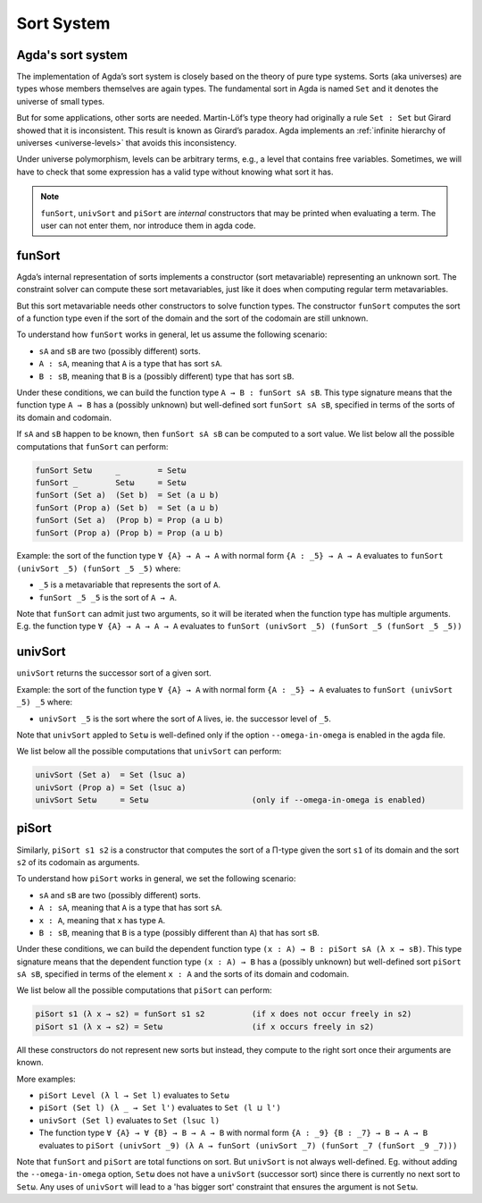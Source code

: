..
  ::
  module sort.system where

.. _sort-system:

***********
Sort System
***********

.. _intro-sorts:

Agda's sort system
-------------------

The implementation of Agda’s sort system is closely based on the theory
of pure type systems. Sorts (aka universes) are types whose members
themselves are again types. The fundamental sort in Agda is named ``Set``
and it denotes the universe of small types.

But for some applications, other sorts are needed. Martin-Löf’s type theory
had originally a rule ``Set : Set`` but Girard showed that it is inconsistent.
This result is known as Girard’s paradox. Agda implements an
:ref:`infinite hierarchy of universes <universe-levels>` that avoids this
inconsistency.

Under universe polymorphism, levels can be arbitrary terms, e.g., a
level that contains free variables. Sometimes, we will have to check
that some expression has a valid type without knowing what sort it has.

.. note::
   ``funSort``, ``univSort`` and ``piSort`` are *internal* constructors
   that may be printed when evaluating a term. The user can not enter them,
   nor introduce them in agda code.

funSort
-------

Agda’s internal representation of sorts implements a constructor (sort
metavariable) representing an unknown sort. The constraint solver can
compute these sort metavariables, just like it does when computing
regular term metavariables.

But this sort metavariable needs other constructors to solve function
types. The constructor ``funSort`` computes the sort of a function type
even if the sort of the domain and the sort of the codomain are still
unknown.

To understand how ``funSort`` works in general, let us assume the following
scenario:

* ``sA`` and ``sB`` are two (possibly different) sorts.
* ``A : sA``, meaning that ``A`` is a type that has sort ``sA``.
* ``B : sB``, meaning that ``B`` is a (possibly different) type that has
  sort ``sB``.

Under these conditions, we can build the function type
``A → B : funSort sA sB``. This type signature means that the function type
``A → B`` has a (possibly unknown) but well-defined sort ``funSort sA sB``,
specified in terms of the sorts of its domain and codomain.

If ``sA`` and ``sB`` happen to be known, then ``funSort sA sB`` can be computed
to a sort value. We list below all the possible computations that ``funSort``
can perform:

.. code-block::

  funSort Setω     _        = Setω
  funSort _        Setω     = Setω
  funSort (Set a)  (Set b)  = Set (a ⊔ b)
  funSort (Prop a) (Set b)  = Set (a ⊔ b)
  funSort (Set a)  (Prop b) = Prop (a ⊔ b)
  funSort (Prop a) (Prop b) = Prop (a ⊔ b)

Example: the sort of the function type ``∀ {A} → A → A`` with normal form
``{A : _5} → A → A`` evaluates to ``funSort (univSort _5) (funSort _5 _5)``
where:

* ``_5`` is a metavariable that represents the sort of ``A``.
* ``funSort _5 _5`` is the sort of ``A → A``.

Note that ``funSort`` can admit just two arguments, so it will be iterated
when the function type has multiple arguments. E.g. the function type
``∀ {A} → A → A → A`` evaluates to
``funSort (univSort _5) (funSort _5 (funSort _5 _5))``

univSort
--------

``univSort`` returns the successor sort of a given sort.

Example: the sort of the function type ``∀ {A} → A`` with normal form
``{A : _5} → A`` evaluates to ``funSort (univSort _5) _5`` where:

* ``univSort _5`` is the sort where the sort of ``A`` lives, ie. the
  successor level of ``_5``.

Note that ``univSort`` appled to ``Setω`` is well-defined only if the option
``--omega-in-omega`` is enabled in the agda file.

We list below all the possible computations that ``univSort`` can perform:

.. code-block::

  univSort (Set a)  = Set (lsuc a)
  univSort (Prop a) = Set (lsuc a)
  univSort Setω     = Setω                      (only if --omega-in-omega is enabled)

piSort
------

Similarly, ``piSort s1 s2`` is a constructor that computes the sort of
a Π-type given the sort ``s1`` of its domain and the sort ``s2`` of its
codomain as arguments.

To understand how ``piSort`` works in general, we set the following scenario:

* ``sA`` and ``sB`` are two (possibly different) sorts.
* ``A : sA``, meaning that ``A`` is a type that has sort ``sA``.
* ``x : A``, meaning that ``x`` has type ``A``.
* ``B : sB``, meaning that ``B`` is a type (possibly different than ``A``) that
  has sort ``sB``.

Under these conditions, we can build the dependent function type
``(x : A) → B : piSort sA (λ x → sB)``. This type signature means that the
dependent function type ``(x : A) → B`` has a (possibly unknown) but
well-defined sort ``piSort sA sB``, specified in terms of the element
``x : A`` and the sorts of its domain and codomain.

We list below all the possible computations that ``piSort`` can perform:

.. code-block::

  piSort s1 (λ x → s2) = funSort s1 s2          (if x does not occur freely in s2)
  piSort s1 (λ x → s2) = Setω                   (if x occurs freely in s2)

All these constructors do not represent new sorts but instead, they compute
to the right sort once their arguments are known.

More examples:

* ``piSort Level (λ l → Set l)`` evaluates to ``Setω``
* ``piSort (Set l) (λ _ → Set l')`` evaluates to ``Set (l ⊔ l')``
* ``univSort (Set l)`` evaluates to ``Set (lsuc l)``
* The function type ``∀ {A} → ∀ {B} → B → A → B`` with normal form
  ``{A : _9} {B : _7} → B → A → B`` evaluates to
  ``piSort (univSort _9) (λ A → funSort (univSort _7)
  (funSort _7 (funSort _9 _7)))``

Note that ``funSort`` and ``piSort`` are total functions on sort. But
``univSort`` is not always well-defined. Eg. without adding the
``--omega-in-omega`` option, ``Setω`` does not have a ``univSort``
(successor sort) since there is currently no next sort to ``Setω``.
Any uses of ``univSort`` will lead to a 'has bigger sort' constraint that
ensures the argument is not ``Setω``.
